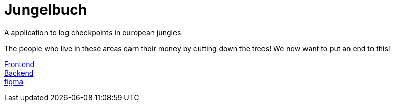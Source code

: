 # Jungelbuch
A application to log checkpoints in european jungles

The people who live in these areas earn their money by cutting down the trees!
We now want to put an end to this!

link:https://jungle-book.ddns.net[Frontend] +
link:http://jungle-book.ddns.net:8000[Backend] +
link:https://www.figma.com/file/r7u9bXv4ycp27ligF0aUAt/Untitled?type=design&node-id=0%3A1&mode=design&t=RNYeMrwXgMmMNgUI-1[figma]
